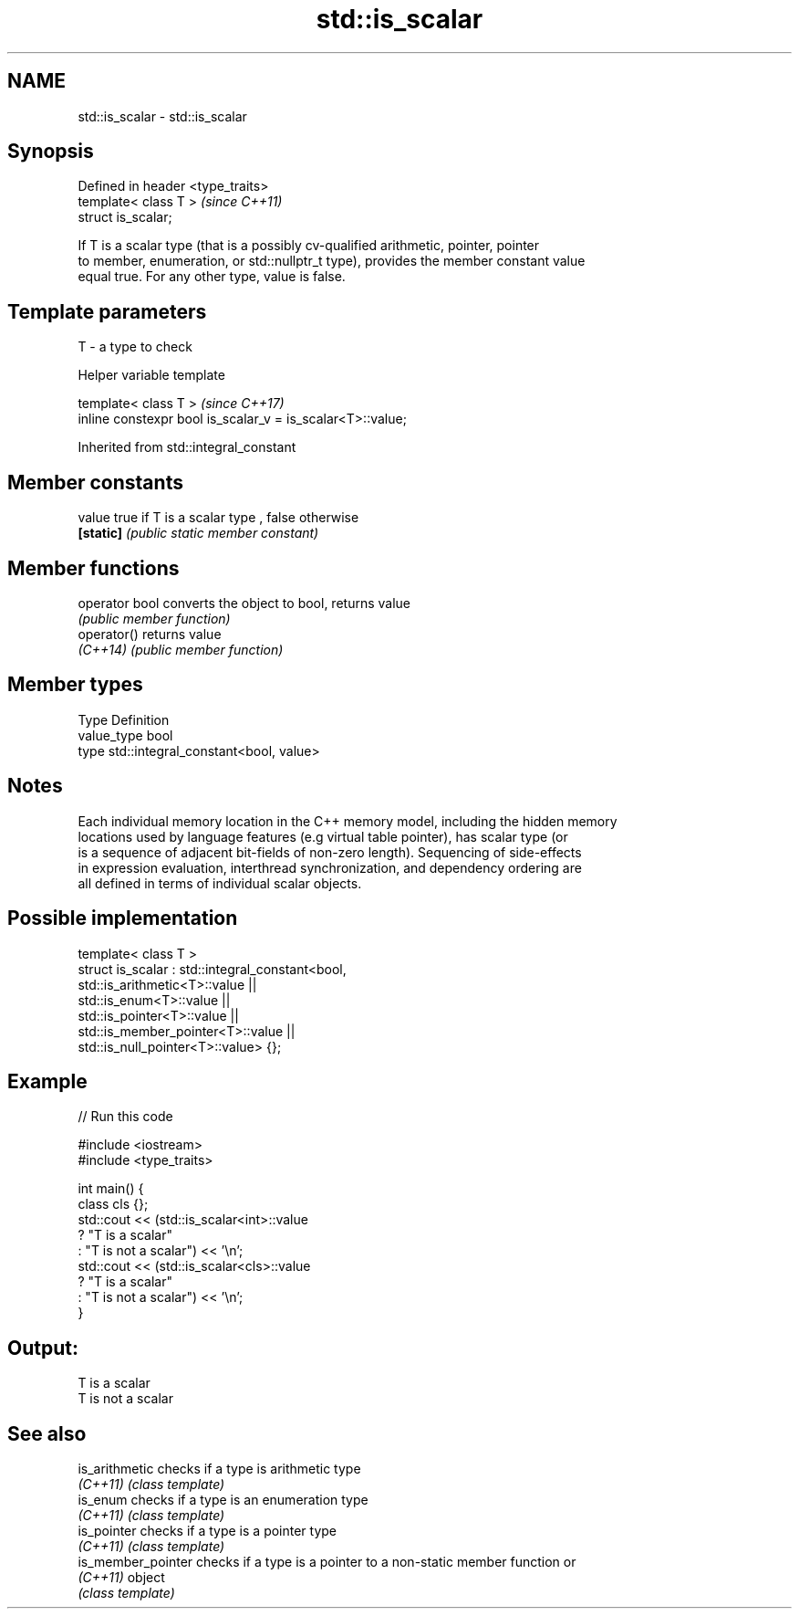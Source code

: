 .TH std::is_scalar 3 "2018.03.28" "http://cppreference.com" "C++ Standard Libary"
.SH NAME
std::is_scalar \- std::is_scalar

.SH Synopsis
   Defined in header <type_traits>
   template< class T >              \fI(since C++11)\fP
   struct is_scalar;

   If T is a scalar type (that is a possibly cv-qualified arithmetic, pointer, pointer
   to member, enumeration, or std::nullptr_t type), provides the member constant value
   equal true. For any other type, value is false.

.SH Template parameters

   T - a type to check

  Helper variable template

   template< class T >                                       \fI(since C++17)\fP
   inline constexpr bool is_scalar_v = is_scalar<T>::value;

Inherited from std::integral_constant

.SH Member constants

   value    true if T is a scalar type , false otherwise
   \fB[static]\fP \fI(public static member constant)\fP

.SH Member functions

   operator bool converts the object to bool, returns value
                 \fI(public member function)\fP
   operator()    returns value
   \fI(C++14)\fP       \fI(public member function)\fP

.SH Member types

   Type       Definition
   value_type bool
   type       std::integral_constant<bool, value>

.SH Notes

   Each individual memory location in the C++ memory model, including the hidden memory
   locations used by language features (e.g virtual table pointer), has scalar type (or
   is a sequence of adjacent bit-fields of non-zero length). Sequencing of side-effects
   in expression evaluation, interthread synchronization, and dependency ordering are
   all defined in terms of individual scalar objects.

.SH Possible implementation

   template< class T >
   struct is_scalar : std::integral_constant<bool,
                        std::is_arithmetic<T>::value     ||
                        std::is_enum<T>::value           ||
                        std::is_pointer<T>::value        ||
                        std::is_member_pointer<T>::value ||
                        std::is_null_pointer<T>::value> {};

.SH Example

   
// Run this code

 #include <iostream>
 #include <type_traits>

 int main() {
     class cls {};
     std::cout << (std::is_scalar<int>::value
                      ? "T is a scalar"
                      : "T is not a scalar") << '\\n';
     std::cout << (std::is_scalar<cls>::value
                      ? "T is a scalar"
                      : "T is not a scalar") << '\\n';
 }

.SH Output:

 T is a scalar
 T is not a scalar

.SH See also

   is_arithmetic     checks if a type is arithmetic type
   \fI(C++11)\fP           \fI(class template)\fP
   is_enum           checks if a type is an enumeration type
   \fI(C++11)\fP           \fI(class template)\fP
   is_pointer        checks if a type is a pointer type
   \fI(C++11)\fP           \fI(class template)\fP
   is_member_pointer checks if a type is a pointer to a non-static member function or
   \fI(C++11)\fP           object
                     \fI(class template)\fP
